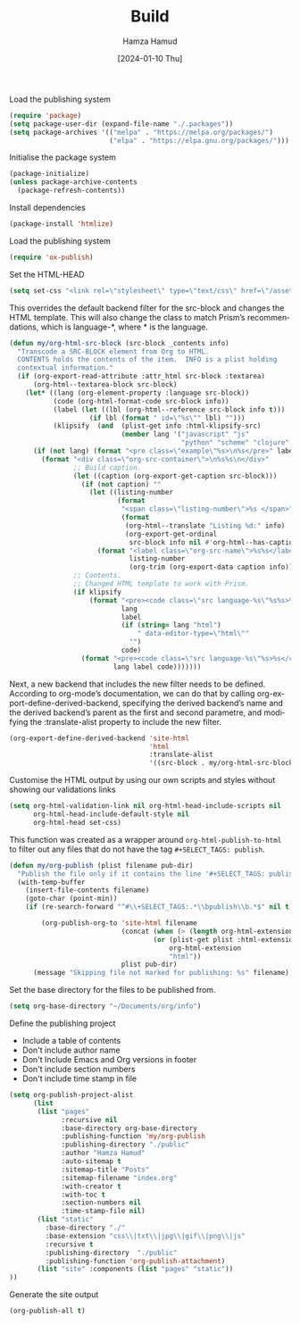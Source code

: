 #+title: Build
#+AUTHOR: Hamza Hamud
#+EMAIL: self@hamzahamud.com
#+DATE: [2024-01-10 Thu]
#+DESCRIPTION: Emacs Lisp configuration for blog publishing
#+KEYWORDS: emacs, blog, publishing, org-mode
#+LANGUAGE: en
#+PROPERTY: header-args :tangle build.el


Load the publishing system
#+begin_src emacs-lisp
(require 'package)
(setq package-user-dir (expand-file-name "./.packages"))
(setq package-archives '(("melpa" . "https://melpa.org/packages/")
                         ("elpa" . "https://elpa.gnu.org/packages/")))
#+end_src


Initialise the package system
#+begin_src emacs-lisp
(package-initialize)
(unless package-archive-contents
  (package-refresh-contents))
#+end_src

Install dependencies
#+begin_src emacs-lisp
(package-install 'htmlize)
#+end_src


Load the publishing system
#+begin_src emacs-lisp
(require 'ox-publish)
#+end_src


Set the HTML-HEAD
#+begin_src emacs-lisp
(setq set-css "<link rel=\"stylesheet\" type=\"text/css\" href=\"/asset/css/style.css\"/><link rel=\"stylesheet\" href=\"/asset/css/prism.css\"/><script src=\"/asset/js/prism.js\"></script>")
#+end_src


This overrides the default backend filter for the src-block and changes the HTML template. This will also change the class to match Prism’s recommendations, which is language-*, where * is the language.
#+begin_src emacs-lisp
(defun my/org-html-src-block (src-block _contents info)
  "Transcode a SRC-BLOCK element from Org to HTML.
  CONTENTS holds the contents of the item.  INFO is a plist holding
  contextual information."
  (if (org-export-read-attribute :attr_html src-block :textarea)
      (org-html--textarea-block src-block)
    (let* ((lang (org-element-property :language src-block))
           (code (org-html-format-code src-block info))
           (label (let ((lbl (org-html--reference src-block info t)))
                    (if lbl (format " id=\"%s\"" lbl) "")))
           (klipsify  (and  (plist-get info :html-klipsify-src)
                            (member lang '("javascript" "js"
                                           "python" "scheme" "clojure" "php" "html" "shell" "rust")))))
      (if (not lang) (format "<pre class=\"example\"%s>\n%s</pre>" label code)
        (format "<div class=\"org-src-container\">\n%s%s\n</div>"
                ;; Build caption.
                (let ((caption (org-export-get-caption src-block)))
                  (if (not caption) ""
                    (let ((listing-number
                           (format
                            "<span class=\"listing-number\">%s </span>"
                            (format
                             (org-html--translate "Listing %d:" info)
                             (org-export-get-ordinal
                              src-block info nil #'org-html--has-caption-p)))))
                      (format "<label class=\"org-src-name\">%s%s</label>"
                              listing-number
                              (org-trim (org-export-data caption info))))))
                ;; Contents.
                ;; Changed HTML template to work with Prism.
                (if klipsify
                    (format "<pre><code class=\"src language-%s\"%s%s>%s</code></pre>"
                            lang
                            label
                            (if (string= lang "html")
                                " data-editor-type=\"html\""
                              "")
                            code)
                  (format "<pre><code class=\"src language-%s\"%s>%s</code></pre>"
                          lang label code)))))))
#+end_src

Next, a new backend that includes the new filter needs to be defined. According to org-mode’s documentation, we can do that by calling org-export-define-derived-backend, specifying the derived backend’s name and the derived backend’s parent as the first and second parametre, and modifying the :translate-alist property to include the new filter.
#+begin_src emacs-lisp
(org-export-define-derived-backend 'site-html
                                   'html
                                   :translate-alist
                                   '((src-block . my/org-html-src-block)))
#+end_src

Customise the HTML output by using our own scripts and styles without showing our validations links
#+begin_src emacs-lisp
(setq org-html-validation-link nil org-html-head-include-scripts nil
      org-html-head-include-default-style nil
      org-html-head set-css)
#+end_src


This function was created as a wrapper around ~org-html-publish-to-html~ to filter out any files that do not have the tag =#+SELECT_TAGS: publish=.
#+begin_src emacs-lisp
(defun my/org-publish (plist filename pub-dir)
  "Publish the file only if it contains the line '#+SELECT_TAGS: publish'."
  (with-temp-buffer
    (insert-file-contents filename)
    (goto-char (point-min))
    (if (re-search-forward "^#\\+SELECT_TAGS:.*\\bpublish\\b.*$" nil t)

        (org-publish-org-to 'site-html filename
                            (concat (when (> (length org-html-extension) 0) ".")
                                    (or (plist-get plist :html-extension)
                                        org-html-extension
                                        "html"))
                            plist pub-dir)
      (message "Skipping file not marked for publishing: %s" filename))))
#+end_src


Set the base directory for the files to be published from.
#+begin_src emacs-lisp
(setq org-base-directory "~/Documents/org/info")
#+end_src


Define the publishing project
- Include a table of contents
- Don't include author name
- Don't Include Emacs and Org versions in footer
- Don't include section numbers
- Don't include time stamp in file
#+begin_src emacs-lisp
(setq org-publish-project-alist
      (list
       (list "pages"
             :recursive nil
             :base-directory org-base-directory
             :publishing-function 'my/org-publish
             :publishing-directory "./public"
             :author "Hamza Hamud"
             :auto-sitemap t
             :sitemap-title "Posts"
             :sitemap-filename "index.org"
             :with-creator t
             :with-toc t
             :section-numbers nil
             :time-stamp-file nil)
       (list "static"
         :base-directory "./"
         :base-extension "css\\|txt\\|jpg\\|gif\\|png\\|js"
         :recursive t
         :publishing-directory  "./public"
         :publishing-function 'org-publish-attachment)
       (list "site" :components (list "pages" "static"))
))
#+end_src



Generate the site output
#+begin_src emacs-lisp
(org-publish-all t)
#+end_src


